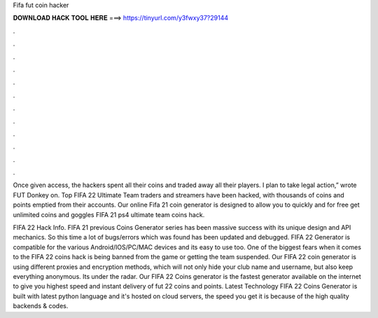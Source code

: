 Fifa fut coin hacker



𝐃𝐎𝐖𝐍𝐋𝐎𝐀𝐃 𝐇𝐀𝐂𝐊 𝐓𝐎𝐎𝐋 𝐇𝐄𝐑𝐄 ===> https://tinyurl.com/y3fwxy37?29144



.



.



.



.



.



.



.



.



.



.



.



.

Once given access, the hackers spent all their coins and traded away all their players. I plan to take legal action,” wrote FUT Donkey on. Top FIFA 22 Ultimate Team traders and streamers have been hacked, with thousands of coins and points emptied from their accounts. Our online Fifa 21 coin generator is designed to allow you to quickly and for free get unlimited coins and goggles FIFA 21 ps4 ultimate team coins hack.

FIFA 22 Hack Info. FIFA 21 previous Coins Generator series has been massive success with its unique design and API mechanics. So this time a lot of bugs/errors which was found has been updated and debugged. FIFA 22 Generator is compatible for the various Android/IOS/PC/MAC devices and its easy to use too. One of the biggest fears when it comes to the FIFA 22 coins hack is being banned from the game or getting the team suspended. Our FIFA 22 coin generator is using different proxies and encryption methods, which will not only hide your club name and username, but also keep everything anonymous. Its under the radar. Our FIFA 22 Coins generator is the fastest generator available on the internet to give you highest speed and instant delivery of fut 22 coins and points. Latest Technology FIFA 22 Coins Generator is built with latest python language and it's hosted on cloud servers, the speed you get it is because of the high quality backends & codes.
